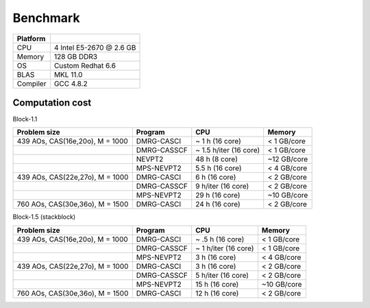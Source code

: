 .. _benchmark:


Benchmark
*********

========= ==============================
Platform
========= ==============================
CPU       4 Intel E5-2670 @ 2.6 GB
Memory    128 GB DDR3
OS        Custom Redhat 6.6
BLAS      MKL 11.0
Compiler  GCC 4.8.2
========= ==============================


Computation cost
================

Block-1.1

================================= ============= ======================== =============
   Problem size                    Program             CPU                  Memory     
================================= ============= ======================== =============
 439 AOs, CAS(16e,20o), M = 1000   DMRG-CASCI    ~ 1 h (16 core)          < 1 GB/core 
 \                                 DMRG-CASSCF   ~ 1.5 h/iter (16 core)   < 1 GB/core               
 \                                 NEVPT2        48 h (8 core)            ~12 GB/core
 \                                 MPS-NEVPT2    5.5 h (16 core)          < 4 GB/core
 439 AOs, CAS(22e,27o), M = 1000   DMRG-CASCI    6 h (16 core)            < 2 GB/core 
 \                                 DMRG-CASSCF   9 h/iter (16 core)       < 2 GB/core 
 \                                 MPS-NEVPT2    29 h (16 core)           ~10 GB/core
 760 AOs, CAS(30e,36o), M = 1500   DMRG-CASCI    24 h (16 core)           < 2 GB/core
================================= ============= ======================== =============


Block-1.5 (stackblock)

================================= ============= ======================== =============
   Problem size                    Program             CPU                  Memory     
================================= ============= ======================== =============
 439 AOs, CAS(16e,20o), M = 1000   DMRG-CASCI    ~ .5 h (16 core)         < 1 GB/core
 \                                 DMRG-CASSCF   ~ 1  h/iter (16 core)    < 1 GB/core              
 \                                 MPS-NEVPT2    3   h (16 core)          < 4 GB/core
 439 AOs, CAS(22e,27o), M = 1000   DMRG-CASCI    3 h (16 core)            < 2 GB/core
 \                                 DMRG-CASSCF   5 h/iter (16 core)       < 2 GB/core
 \                                 MPS-NEVPT2    15 h (16 core)           ~10 GB/core
 760 AOs, CAS(30e,36o), M = 1500   DMRG-CASCI    12 h (16 core)           < 2 GB/core
================================= ============= ======================== =============

